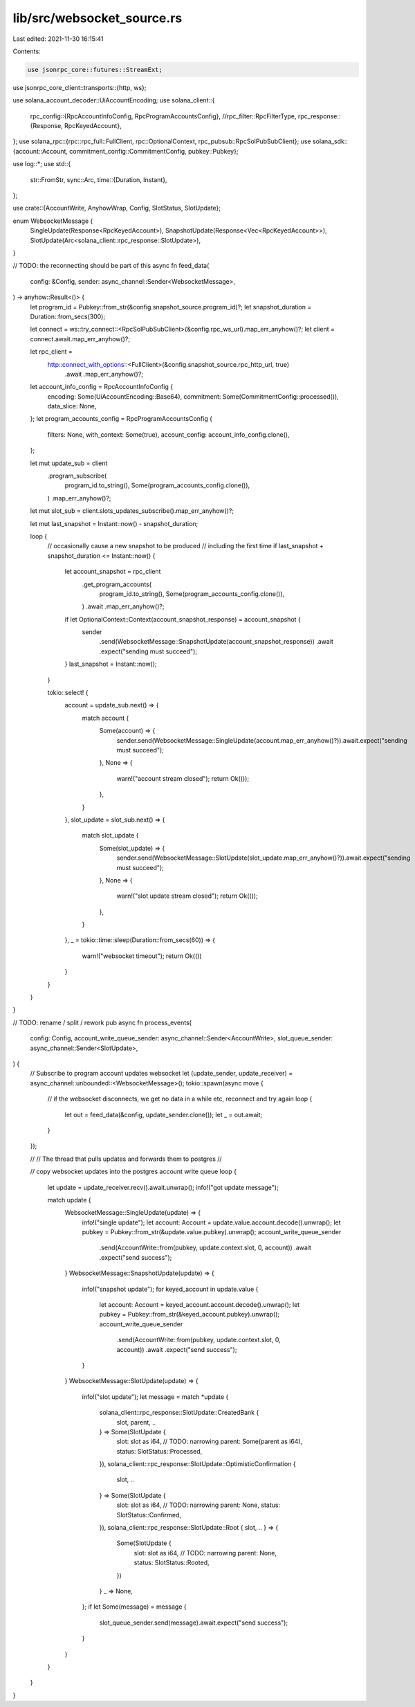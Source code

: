 lib/src/websocket_source.rs
===========================

Last edited: 2021-11-30 16:15:41

Contents:

.. code-block:: rs

    use jsonrpc_core::futures::StreamExt;
use jsonrpc_core_client::transports::{http, ws};

use solana_account_decoder::UiAccountEncoding;
use solana_client::{
    rpc_config::{RpcAccountInfoConfig, RpcProgramAccountsConfig},
    //rpc_filter::RpcFilterType,
    rpc_response::{Response, RpcKeyedAccount},
};
use solana_rpc::{rpc::rpc_full::FullClient, rpc::OptionalContext, rpc_pubsub::RpcSolPubSubClient};
use solana_sdk::{account::Account, commitment_config::CommitmentConfig, pubkey::Pubkey};

use log::*;
use std::{
    str::FromStr,
    sync::Arc,
    time::{Duration, Instant},
};

use crate::{AccountWrite, AnyhowWrap, Config, SlotStatus, SlotUpdate};

enum WebsocketMessage {
    SingleUpdate(Response<RpcKeyedAccount>),
    SnapshotUpdate(Response<Vec<RpcKeyedAccount>>),
    SlotUpdate(Arc<solana_client::rpc_response::SlotUpdate>),
}

// TODO: the reconnecting should be part of this
async fn feed_data(
    config: &Config,
    sender: async_channel::Sender<WebsocketMessage>,
) -> anyhow::Result<()> {
    let program_id = Pubkey::from_str(&config.snapshot_source.program_id)?;
    let snapshot_duration = Duration::from_secs(300);

    let connect = ws::try_connect::<RpcSolPubSubClient>(&config.rpc_ws_url).map_err_anyhow()?;
    let client = connect.await.map_err_anyhow()?;

    let rpc_client =
        http::connect_with_options::<FullClient>(&config.snapshot_source.rpc_http_url, true)
            .await
            .map_err_anyhow()?;

    let account_info_config = RpcAccountInfoConfig {
        encoding: Some(UiAccountEncoding::Base64),
        commitment: Some(CommitmentConfig::processed()),
        data_slice: None,
    };
    let program_accounts_config = RpcProgramAccountsConfig {
        filters: None,
        with_context: Some(true),
        account_config: account_info_config.clone(),
    };

    let mut update_sub = client
        .program_subscribe(
            program_id.to_string(),
            Some(program_accounts_config.clone()),
        )
        .map_err_anyhow()?;
    let mut slot_sub = client.slots_updates_subscribe().map_err_anyhow()?;

    let mut last_snapshot = Instant::now() - snapshot_duration;

    loop {
        // occasionally cause a new snapshot to be produced
        // including the first time
        if last_snapshot + snapshot_duration <= Instant::now() {
            let account_snapshot = rpc_client
                .get_program_accounts(
                    program_id.to_string(),
                    Some(program_accounts_config.clone()),
                )
                .await
                .map_err_anyhow()?;
            if let OptionalContext::Context(account_snapshot_response) = account_snapshot {
                sender
                    .send(WebsocketMessage::SnapshotUpdate(account_snapshot_response))
                    .await
                    .expect("sending must succeed");
            }
            last_snapshot = Instant::now();
        }

        tokio::select! {
            account = update_sub.next() => {
                match account {
                    Some(account) => {
                        sender.send(WebsocketMessage::SingleUpdate(account.map_err_anyhow()?)).await.expect("sending must succeed");
                    },
                    None => {
                        warn!("account stream closed");
                        return Ok(());
                    },
                }
            },
            slot_update = slot_sub.next() => {
                match slot_update {
                    Some(slot_update) => {
                        sender.send(WebsocketMessage::SlotUpdate(slot_update.map_err_anyhow()?)).await.expect("sending must succeed");
                    },
                    None => {
                        warn!("slot update stream closed");
                        return Ok(());
                    },
                }
            },
            _ = tokio::time::sleep(Duration::from_secs(60)) => {
                warn!("websocket timeout");
                return Ok(())
            }
        }
    }
}

// TODO: rename / split / rework
pub async fn process_events(
    config: Config,
    account_write_queue_sender: async_channel::Sender<AccountWrite>,
    slot_queue_sender: async_channel::Sender<SlotUpdate>,
) {
    // Subscribe to program account updates websocket
    let (update_sender, update_receiver) = async_channel::unbounded::<WebsocketMessage>();
    tokio::spawn(async move {
        // if the websocket disconnects, we get no data in a while etc, reconnect and try again
        loop {
            let out = feed_data(&config, update_sender.clone());
            let _ = out.await;
        }
    });

    //
    // The thread that pulls updates and forwards them to postgres
    //

    // copy websocket updates into the postgres account write queue
    loop {
        let update = update_receiver.recv().await.unwrap();
        info!("got update message");

        match update {
            WebsocketMessage::SingleUpdate(update) => {
                info!("single update");
                let account: Account = update.value.account.decode().unwrap();
                let pubkey = Pubkey::from_str(&update.value.pubkey).unwrap();
                account_write_queue_sender
                    .send(AccountWrite::from(pubkey, update.context.slot, 0, account))
                    .await
                    .expect("send success");
            }
            WebsocketMessage::SnapshotUpdate(update) => {
                info!("snapshot update");
                for keyed_account in update.value {
                    let account: Account = keyed_account.account.decode().unwrap();
                    let pubkey = Pubkey::from_str(&keyed_account.pubkey).unwrap();
                    account_write_queue_sender
                        .send(AccountWrite::from(pubkey, update.context.slot, 0, account))
                        .await
                        .expect("send success");
                }
            }
            WebsocketMessage::SlotUpdate(update) => {
                info!("slot update");
                let message = match *update {
                    solana_client::rpc_response::SlotUpdate::CreatedBank {
                        slot, parent, ..
                    } => Some(SlotUpdate {
                        slot: slot as i64, // TODO: narrowing
                        parent: Some(parent as i64),
                        status: SlotStatus::Processed,
                    }),
                    solana_client::rpc_response::SlotUpdate::OptimisticConfirmation {
                        slot,
                        ..
                    } => Some(SlotUpdate {
                        slot: slot as i64, // TODO: narrowing
                        parent: None,
                        status: SlotStatus::Confirmed,
                    }),
                    solana_client::rpc_response::SlotUpdate::Root { slot, .. } => {
                        Some(SlotUpdate {
                            slot: slot as i64, // TODO: narrowing
                            parent: None,
                            status: SlotStatus::Rooted,
                        })
                    }
                    _ => None,
                };
                if let Some(message) = message {
                    slot_queue_sender.send(message).await.expect("send success");
                }
            }
        }
    }
}


